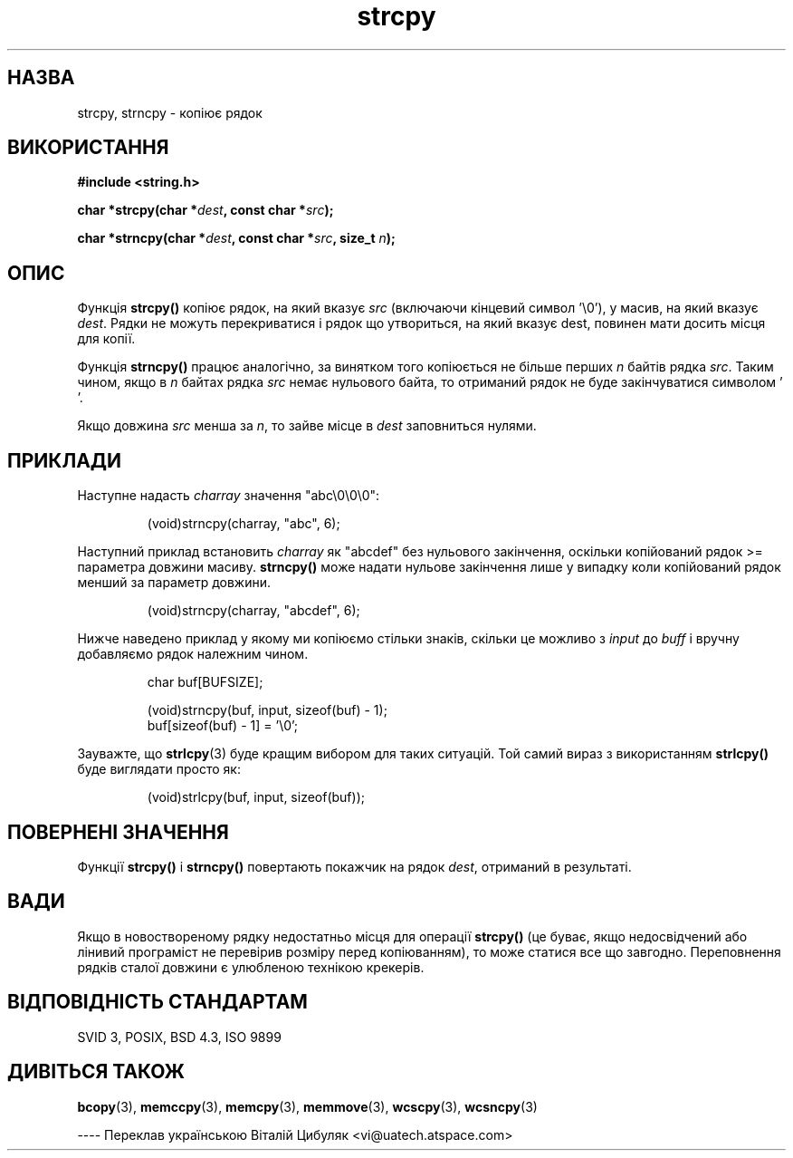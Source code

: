." © 2005-2007 DLOU, GNU FDL
." URL: <http://docs.linux.org.ua/index.php/Man_Contents>
." Supported by <docs@linux.org.ua>
."
." Permission is granted to copy, distribute and/or modify this document
." under the terms of the GNU Free Documentation License, Version 1.2
." or any later version published by the Free Software Foundation;
." with no Invariant Sections, no Front-Cover Texts, and no Back-Cover Texts.
." 
." A copy of the license is included  as a file called COPYING in the
." main directory of the man-pages-* source package.
."
." This manpage has been automatically generated by wiki2man.py
." This tool can be found at: <http://wiki2man.sourceforge.net>
." Please send any bug reports, improvements, comments, patches, etc. to
." E-mail: <wiki2man-develop@lists.sourceforge.net>.

.TH "strcpy" "3" "2007-10-27-16:31" "© 2005-2007 DLOU, GNU FDL" "2007-10-27-16:31"

." STRCPY 3 Lіnux Programmer's Manual 

.SH "НАЗВА"
.PP
strcpy, strncpy \- копіює рядок

.SH "ВИКОРИСТАННЯ"
.PP
\fB#іnclude <string.h>\fR

\fBchar *strcpy(char *\fR\fIdest\fR\fB, const char *\fR\fIsrc\fR\fB);\fR

\fBchar *strncpy(char *\fR\fIdest\fR\fB, const char *\fR\fIsrc\fR\fB, size_t\fR \fIn\fR\fB);\fR

.SH "ОПИС"
.PP
Функція \fBstrcpy()\fR копіює рядок, на який вказує \fIsrc\fR
(включаючи кінцевий символ '\e0'), у масив, на який вказує
\fIdest\fR. Рядки не можуть перекриватися і рядок що
утвориться, на який вказує dest, повинен мати досить місця
для копії.

Функція \fBstrncpy()\fR працює аналогічно, за винятком того
копіюється не більше перших \fIn\fR байтів рядка \fIsrc\fR. Таким
чином, якщо в \fIn\fR байтах рядка \fIsrc\fR немає нульового байта, то
отриманий рядок не буде закінчуватися символом ' '.

Якщо довжина \fIsrc\fR менша за \fIn\fR, то зайве місце в \fIdest\fR
заповниться нулями.

.SH "ПРИКЛАДИ"
.PP
Наступне надасть \fIcharray\fR значення "abc\e0\e0\e0":

.RS
.nf
 (void)strncpy(charray, "abc", 6);

.fi
.RE
Наступний приклад встановить \fIcharray\fR як "abcdef" без
нульового закінчення, оскільки копійований рядок >=
параметра довжини масиву. \fBstrncpy()\fR може надати нульове
закінчення лише у випадку коли копійований рядок менший за
параметр довжини.

.RS
.nf
 (void)strncpy(charray, "abcdef", 6);

.fi
.RE
Нижче наведено приклад у якому ми копіюємо стільки знаків,
скільки це можливо з \fIinput\fR до \fIbuff\fR і вручну добавляємо
'\e0' в кінці, оскільки немає надії що \fBstrncpy()\fR завершить
рядок належним чином.

.RS
.nf
 char buf[BUFSIZE];

 (void)strncpy(buf, input, sizeof(buf) \- 1);
 buf[sizeof(buf) \- 1] = '\e0';

.fi
.RE
Зауважте, що \fBstrlcpy\fR(3) буде кращим вибором для таких
ситуацій. Той самий вираз з використанням \fBstrlcpy()\fR буде
виглядати просто як:

.RS
.nf
 (void)strlcpy(buf, input, sizeof(buf));

.fi
.RE

.SH "ПОВЕРНЕНІ ЗНАЧЕННЯ"
.PP
Функції \fBstrcpy()\fR і \fBstrncpy()\fR повертають покажчик на рядок
\fIdest\fR, отриманий в результаті.

.SH "ВАДИ"
.PP
Якщо в новоствореному рядку недостатньо місця для операції
\fBstrcpy()\fR (це буває, якщо недосвідчений або лінивий
програміст не перевірив розміру перед копіюванням), то
може статися все що завгодно. Переповнення рядків сталої
довжини є улюбленою технікою крекерів.

.SH "ВІДПОВІДНІСТЬ СТАНДАРТАМ"
.PP
SVID 3, POSIX, BSD 4.3, ISO 9899

.SH "ДИВІТЬСЯ ТАКОЖ"
.PP
\fBbcopy\fR(3), 
\fBmemccpy\fR(3), 
\fBmemcpy\fR(3), 
\fBmemmove\fR(3), 
\fBwcscpy\fR(3),
\fBwcsncpy\fR(3)

\-\-\-\-
Переклав українською Віталій Цибуляк <vi@uatech.atspace.com>

